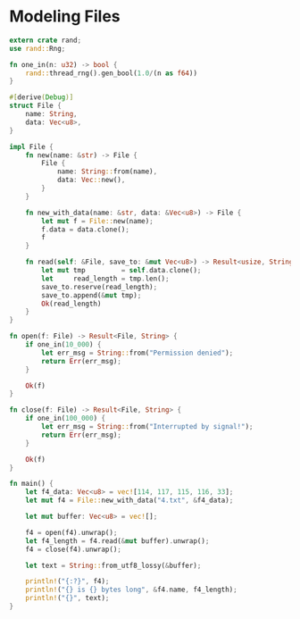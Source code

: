 * Modeling Files
  :PROPERTIES:
  :header-args: :tangle ch3-mock-files.rs
  :END:

#+BEGIN_SRC rust
extern crate rand;
use rand::Rng;
#+END_SRC

#+BEGIN_SRC rust :padline yes
fn one_in(n: u32) -> bool {
    rand::thread_rng().gen_bool(1.0/(n as f64))
}
#+END_SRC


#+BEGIN_SRC rust :padline yes
#[derive(Debug)]
struct File {
    name: String,
    data: Vec<u8>,
}
#+END_SRC

#+BEGIN_SRC rust
impl File {
    fn new(name: &str) -> File {
        File {
            name: String::from(name),
            data: Vec::new(),
        }
    }

    fn new_with_data(name: &str, data: &Vec<u8>) -> File {
        let mut f = File::new(name);
        f.data = data.clone();
        f
    }

    fn read(self: &File, save_to: &mut Vec<u8>) -> Result<usize, String> {
        let mut tmp         = self.data.clone();
        let     read_length = tmp.len();
        save_to.reserve(read_length);
        save_to.append(&mut tmp);
        Ok(read_length)
    }
}
#+END_SRC

#+BEGIN_SRC rust :padline yes
fn open(f: File) -> Result<File, String> {
    if one_in(10_000) {
        let err_msg = String::from("Permission denied");
        return Err(err_msg);
    }
    
    Ok(f)
}
#+END_SRC

#+BEGIN_SRC rust :padline yes
fn close(f: File) -> Result<File, String> {
    if one_in(100_000) {
        let err_msg = String::from("Interrupted by signal!");
        return Err(err_msg);
    }
    
    Ok(f)
}
#+END_SRC

#+BEGIN_SRC rust :padline yes
fn main() {
    let f4_data: Vec<u8> = vec![114, 117, 115, 116, 33];
    let mut f4 = File::new_with_data("4.txt", &f4_data);

    let mut buffer: Vec<u8> = vec![];

    f4 = open(f4).unwrap();
    let f4_length = f4.read(&mut buffer).unwrap();
    f4 = close(f4).unwrap();

    let text = String::from_utf8_lossy(&buffer);

    println!("{:?}", f4);
    println!("{} is {} bytes long", &f4.name, f4_length);
    println!("{}", text);
}
#+END_SRC
